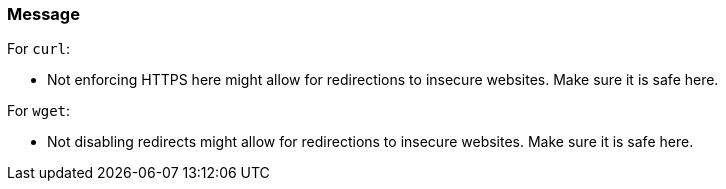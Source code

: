=== Message

For `curl`:

* Not enforcing HTTPS here might allow for redirections to insecure websites. Make sure it is safe here.

For `wget`:

* Not disabling redirects might allow for redirections to insecure websites. Make sure it is safe here.